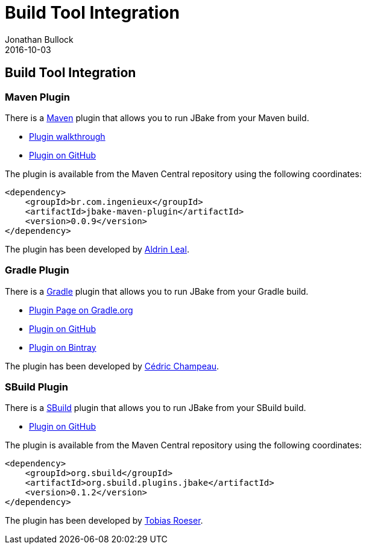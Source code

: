 = Build Tool Integration
Jonathan Bullock
2016-10-03
:jbake-type: page
:jbake-tags: documentation
:jbake-status: published
:idprefix:

== Build Tool Integration

=== Maven Plugin

There is a http://maven.apache.org[Maven] plugin that allows you to run JBake from your Maven build.

* http://docs.ingenieux.com.br/project/jbake/walkthrough.html[Plugin walkthrough]
* https://github.com/ingenieux/jbake-maven-plugin[Plugin on GitHub]

The plugin is available from the Maven Central repository using the following coordinates:

[source,xml]
----
<dependency>
    <groupId>br.com.ingenieux</groupId>
    <artifactId>jbake-maven-plugin</artifactId>
    <version>0.0.9</version>
</dependency>
----

The plugin has been developed by https://github.com/aldrinleal[Aldrin Leal].

=== Gradle Plugin

There is a http://gradle.org/[Gradle] plugin that allows you to run JBake from your Gradle build.

* https://plugins.gradle.org/plugin/me.champeau.jbake[Plugin Page on Gradle.org]
* https://github.com/jbake-org/jbake-gradle-plugin[Plugin on GitHub]
* https://bintray.com/melix/gradle-plugins/jbake-gradle-plugin/view[Plugin on Bintray]

The plugin has been developed by http://melix.github.io/blog/[Cédric Champeau].

=== SBuild Plugin

There is a http://sbuild.org/[SBuild] plugin that allows you to run JBake from your SBuild build.

* https://github.com/SBuild-org/sbuild-jbake[Plugin on GitHub]

The plugin is available from the Maven Central repository using the following coordinates:

[source,xml]
----
<dependency>
    <groupId>org.sbuild</groupId>
    <artifactId>org.sbuild.plugins.jbake</artifactId>
    <version>0.1.2</version>
</dependency>
----

The plugin has been developed by https://github.com/lefou[Tobias Roeser].